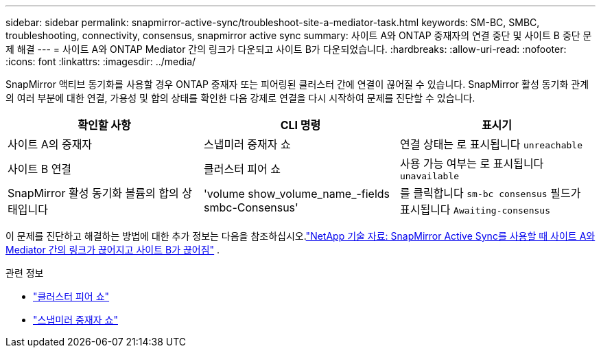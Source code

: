 ---
sidebar: sidebar 
permalink: snapmirror-active-sync/troubleshoot-site-a-mediator-task.html 
keywords: SM-BC, SMBC, troubleshooting, connectivity, consensus, snapmirror active sync 
summary: 사이트 A와 ONTAP 중재자의 연결 중단 및 사이트 B 중단 문제 해결 
---
= 사이트 A와 ONTAP Mediator 간의 링크가 다운되고 사이트 B가 다운되었습니다.
:hardbreaks:
:allow-uri-read: 
:nofooter: 
:icons: font
:linkattrs: 
:imagesdir: ../media/


[role="lead"]
SnapMirror 액티브 동기화를 사용할 경우 ONTAP 중재자 또는 피어링된 클러스터 간에 연결이 끊어질 수 있습니다. SnapMirror 활성 동기화 관계의 여러 부분에 대한 연결, 가용성 및 합의 상태를 확인한 다음 강제로 연결을 다시 시작하여 문제를 진단할 수 있습니다.

[cols="3"]
|===
| 확인할 사항 | CLI 명령 | 표시기 


| 사이트 A의 중재자 | 스냅미러 중재자 쇼 | 연결 상태는 로 표시됩니다 `unreachable` 


| 사이트 B 연결 | 클러스터 피어 쇼 | 사용 가능 여부는 로 표시됩니다 `unavailable` 


| SnapMirror 활성 동기화 볼륨의 합의 상태입니다 | 'volume show_volume_name_-fields smbc-Consensus' | 를 클릭합니다 `sm-bc consensus` 필드가 표시됩니다 `Awaiting-consensus` 
|===
이 문제를 진단하고 해결하는 방법에 대한 추가 정보는 다음을 참조하십시오.link:https://kb.netapp.com/Advice_and_Troubleshooting/Data_Protection_and_Security/SnapMirror/Link_between_Site_A_and_Mediator_down_and_Site_B_down_when_using_SM-BC["NetApp 기술 자료: SnapMirror Active Sync를 사용할 때 사이트 A와 Mediator 간의 링크가 끊어지고 사이트 B가 끊어짐"^] .

.관련 정보
* link:https://docs.netapp.com/us-en/ontap-cli/cluster-peer-show.html["클러스터 피어 쇼"^]
* link:https://docs.netapp.com/us-en/ontap-cli/snapmirror-mediator-show.html["스냅미러 중재자 쇼"^]

